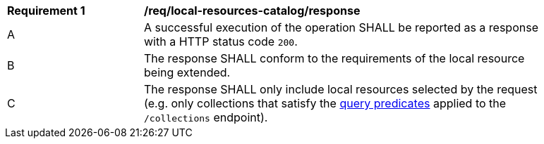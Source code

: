 [[req_local-resources-catalog_response]]
[width="90%",cols="2,6a"]
|===
^|*Requirement {counter:req-id}* |*/req/local-resources-catalog/response*
^|A |A successful execution of the operation SHALL be reported as a response with a HTTP status code `200`.
^|B |The response SHALL conform to the requirements of the local resource being extended.
^|C |The response SHALL only include local resources selected by the request (e.g. only collections that satisfy the <<req_local-resource-catalog_query-parameters,query predicates>> applied to the `/collections` endpoint).
|===
